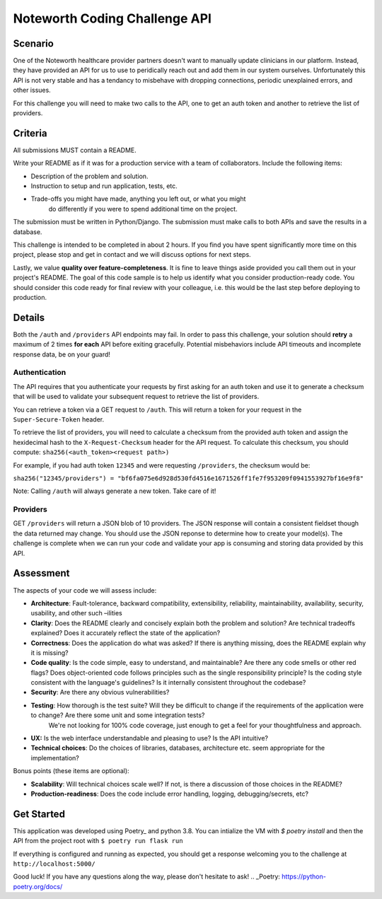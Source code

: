 ==============================
Noteworth Coding Challenge API
==============================

Scenario
========

One of the Noteworth healthcare provider partners doesn't want to manually
update clinicians in our platform. Instead, they have provided an API for
us to use to peridically reach out and add them in our system ourselves.
Unfortunately this API is not very stable and has a tendancy to misbehave
with dropping connections, periodic unexplained errors, and other issues. 

For this challenge you will need to make two calls to the API, one to get an 
auth token and another to retrieve the list of providers.

Criteria
========


All submissions MUST contain a README.

Write your README as if it was for a production service with a team of 
collaborators. Include the following items:

- Description of the problem and solution.
- Instruction to setup and run application, tests, etc.
- Trade-offs you might have made, anything you left out, or what you might
    do differently if you were to spend additional time on the project.

The submission must be written in Python/Django.
The submission must make calls to both APIs and save the results in a database.


This challenge is intended to be completed in about 2 hours. If you find you
have spent significantly more time on this project, please stop and get in
contact and we will discuss options for next steps. 

Lastly, we value **quality over feature-completeness**. It is fine to leave
things aside provided you call them out in your project's README. The goal of
this code sample is to help us identify what you consider production-ready code.
You should consider this code ready for final review with your colleague, i.e.
this would be the last step before deploying to production.

 
Details
=======

Both the ``/auth`` and ``/providers`` API endpoints may fail. In order to pass this
challenge, your solution should **retry** a maximum of 2 times **for each** API 
before exiting gracefully. Potential misbehaviors include API timeouts and
incomplete response data, be on your guard!

Authentication
--------------

The API requires that you authenticate your requests by first asking for an
auth token and use it to generate a checksum that will be used to validate 
your subsequent request to retrieve the list of providers.

You can retrieve a token via a GET request to ``/auth``. This will return a
token for your request in the ``Super-Secure-Token`` header.

To retrieve the list of providers, you will need to calculate a checksum from
the provided auth token and assign the hexidecimal hash to the 
``X-Request-Checksum`` header for the API request. To calculate this checksum, 
you should compute: ``sha256(<auth_token><request path>)``

For example, if you had auth token ``12345`` and were requesting ``/providers``,
the checksum would be:

``sha256("12345/providers") = "bf6fa075e6d928d530fd4516e1671526ff1fe7f953209f0941553927bf16e9f8"``

Note: Calling ``/auth`` will always generate a new token. Take care of it!


Providers
---------
GET ``/providers`` will return a JSON blob of 10 providers. The JSON response
will contain a consistent fieldset though the data returned may change. You 
should use the JSON reponse to determine how to create your model(s). The 
challenge is complete when we can run your code and validate your app is 
consuming and storing data provided by this API.


Assessment
==========

The aspects of your code we will assess include:

- **Architecture**: Fault-tolerance, backward compatibility, extensibility, reliability, maintainability, availability, security, usability, and other such –ilities
- **Clarity**: Does the README clearly and concisely explain both the problem and solution? Are technical tradeoffs explained? Does it accurately reflect the state of the application?
- **Correctness**: Does the application do what was asked? If there is anything missing, does the README explain why it is missing?
- **Code quality**: Is the code simple, easy to understand, and maintainable? Are there any code smells or other red flags? Does object-oriented code follows principles such as the single responsibility principle? Is the coding style consistent with the language's guidelines? Is it internally consistent throughout the codebase?
- **Security**: Are there any obvious vulnerabilities?
- **Testing**: How thorough is the test suite? Will they be difficult to change if the requirements of the application were to change? Are there some unit and some integration tests?
        We're not looking for 100% code coverage, just enough to get a feel for your thoughtfulness and approach.
- **UX:** Is the web interface understandable and pleasing to use? Is the API intuitive?
- **Technical choices**: Do the choices of libraries, databases, architecture etc. seem appropriate for the implementation?

Bonus points (these items are optional):

    
- **Scalability**: Will technical choices scale well? If not, is there a discussion of those choices in the README?
- **Production-readiness**: Does the code include error handling, logging, debugging/secrets, etc?

Get Started
===========

This application was developed using Poetry_ and python 3.8. 
You can intialize the VM with `$ poetry install` and then
the API from the project root with ``$ poetry run flask run``

If everything is configured and running as expected, you should get a response
welcoming you to the challenge at ``http://localhost:5000/``



Good luck! If you have any questions along the way, please don't hesitate to ask!
.. _Poetry: https://python-poetry.org/docs/